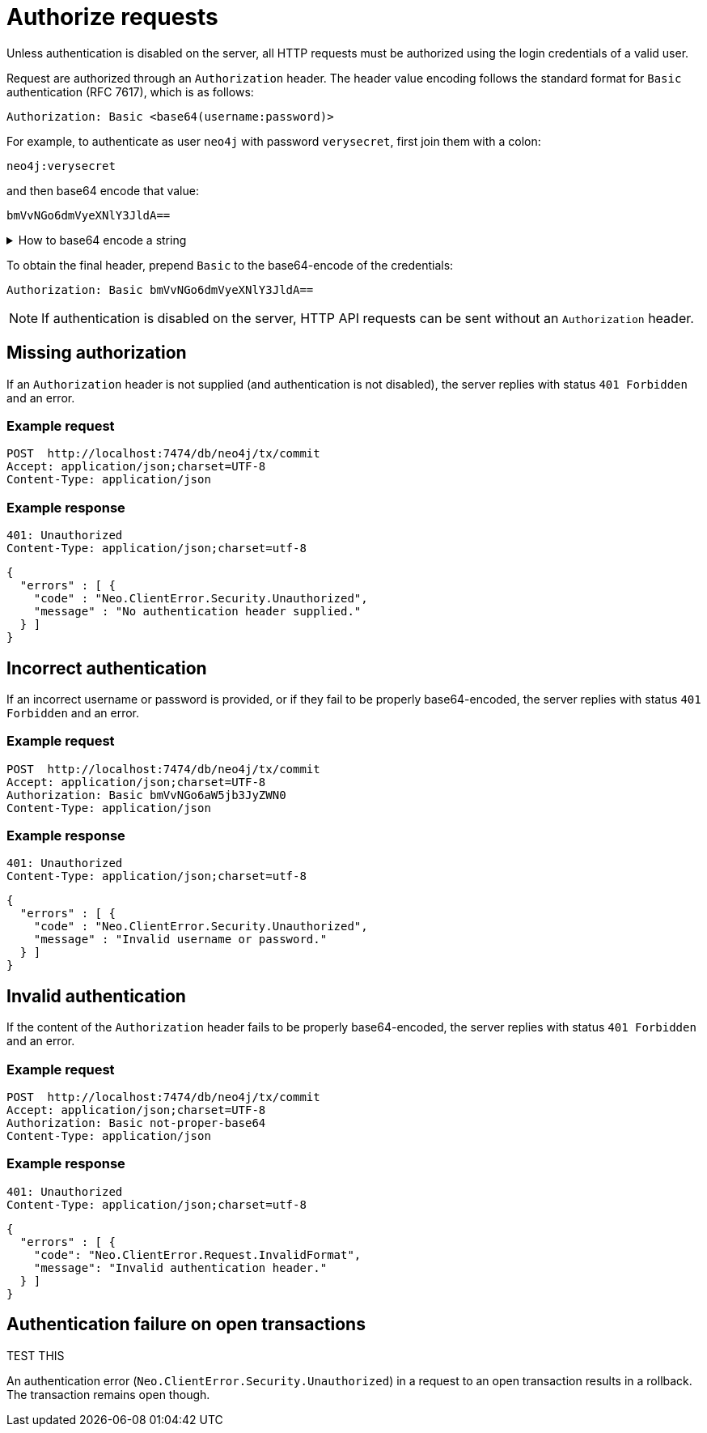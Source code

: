 = Authorize requests

Unless authentication is disabled on the server, all HTTP requests must be authorized using the login credentials of a valid user.

Request are authorized through an `Authorization` header. The header value encoding follows the standard format for `Basic` authentication (RFC 7617), which is as follows:

----
Authorization: Basic <base64(username:password)>
----

For example, to authenticate as user `neo4j` with password `verysecret`, first join them with a colon:

----
neo4j:verysecret
----

and then base64 encode that value:

----
bmVvNGo6dmVyeXNlY3JldA==
----

.How to base64 encode a string
[%collapsible]
====
To base64 encode a string on a Linux or Mac machine, use the built-in `base64` command:

[source, bash]
----
echo -n "neo4j:verysecret" | base64
----
====

To obtain the final header, prepend `Basic` to the base64-encode of the credentials:

----
Authorization: Basic bmVvNGo6dmVyeXNlY3JldA==
----

[NOTE]
====
If authentication is disabled on the server, HTTP API requests can be sent without an `Authorization` header.
====

[[http-api-missing-authorization]]
== Missing authorization

If an `Authorization` header is not supplied (and authentication is not disabled), the server replies with status `401 Forbidden` and an error.

====
[discrete]
=== Example request

[source, headers]
----
POST  http://localhost:7474/db/neo4j/tx/commit
Accept: application/json;charset=UTF-8
Content-Type: application/json
----

[discrete]
=== Example response

[source, headers]
----
401: Unauthorized
Content-Type: application/json;charset=utf-8
----

[source, JSON]
----
{
  "errors" : [ {
    "code" : "Neo.ClientError.Security.Unauthorized",
    "message" : "No authentication header supplied."
  } ]
}
----
====


== Incorrect authentication

If an incorrect username or password is provided, or if they fail to be properly base64-encoded, the server replies with status `401 Forbidden` and an error.

====
[discrete]
=== Example request

[source, headers]
----
POST  http://localhost:7474/db/neo4j/tx/commit
Accept: application/json;charset=UTF-8
Authorization: Basic bmVvNGo6aW5jb3JyZWN0
Content-Type: application/json
----

[discrete]
=== Example response

[source, headers]
----
401: Unauthorized
Content-Type: application/json;charset=utf-8
----

[source, JSON]
----
{
  "errors" : [ {
    "code" : "Neo.ClientError.Security.Unauthorized",
    "message" : "Invalid username or password."
  } ]
}
----
====


== Invalid authentication

If the content of the `Authorization` header fails to be properly base64-encoded, the server replies with status `401 Forbidden` and an error.

====
[discrete]
=== Example request

[source, headers]
----
POST  http://localhost:7474/db/neo4j/tx/commit
Accept: application/json;charset=UTF-8
Authorization: Basic not-proper-base64
Content-Type: application/json
----

[discrete]
=== Example response

[source, headers]
----
401: Unauthorized
Content-Type: application/json;charset=utf-8
----

[source, JSON]
----
{
  "errors" : [ {
    "code": "Neo.ClientError.Request.InvalidFormat",
    "message": "Invalid authentication header."
  } ]
}
----
====


== Authentication failure on open transactions

TEST THIS

An authentication error (`Neo.ClientError.Security.Unauthorized`) in a request to an open transaction results in a rollback. The transaction remains open though.

